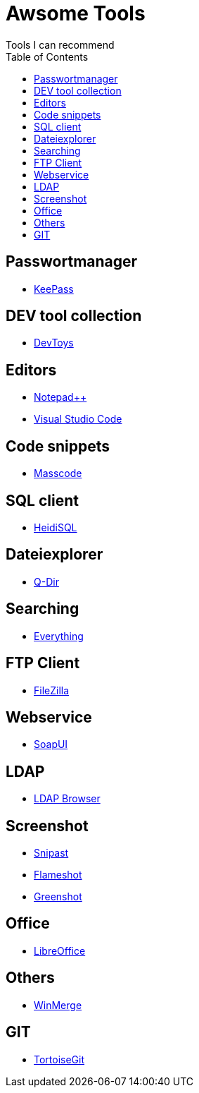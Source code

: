 :toc: auto

= Awsome Tools
Tools I can recommend

== Passwortmanager
- https://keepass.info/download.html[KeePass]

== DEV tool collection
- https://devtoys.app/[DevToys]

== Editors
- https://notepad-plus-plus.org/downloads/[Notepad++]
- https://code.visualstudio.com/[Visual Studio Code]

== Code snippets
- https://masscode.io/[Masscode]

== SQL client
- https://www.heidisql.com/[HeidiSQL]

== Dateiexplorer
- https://www.softwareok.de/?Download=Q-Dir[Q-Dir]

== Searching
- https://www.voidtools.com/[Everything]


== FTP Client
- https://filezilla-project.org/[FileZilla]

== Webservice
- https://www.soapui.org/tools/soapui/[SoapUI]

== LDAP
- https://www.ldapadministrator.com/softerra-ldap-browser.htm[LDAP Browser]

== Screenshot
- https://www.snipaste.com/[Snipast]
- https://flameshot.org/[Flameshot]
- https://getgreenshot.org/[Greenshot]

== Office
- https://de.libreoffice.org/[LibreOffice]

== Others
- https://winmerge.org/?lang=de[WinMerge]

== GIT
- https://tortoisegit.org/[TortoiseGit]

